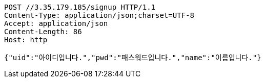 [source,http,options="nowrap"]
----
POST //3.35.179.185/signup HTTP/1.1
Content-Type: application/json;charset=UTF-8
Accept: application/json
Content-Length: 86
Host: http

{"uid":"아이디입니다.","pwd":"패스워드입니다.","name":"이름입니다."}
----